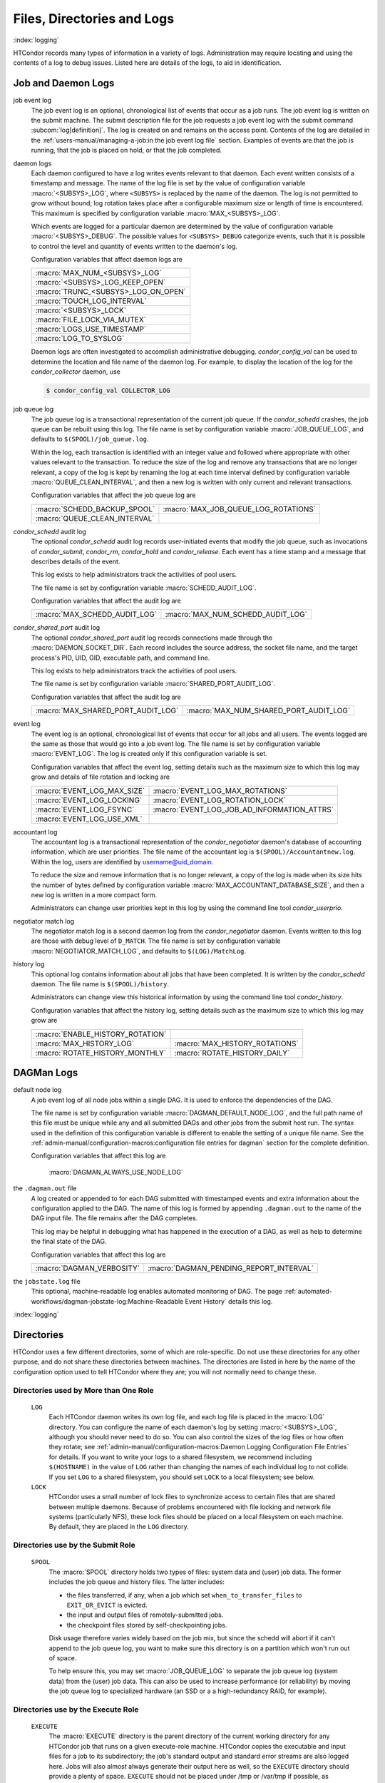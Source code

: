 Files, Directories and Logs
===========================

:index:`logging`

HTCondor records many types of information in a variety of logs.
Administration may require locating and using the contents of a log to
debug issues. Listed here are details of the logs, to aid in
identification.

Job and Daemon Logs
-------------------

job event log
    The job event log is an optional, chronological list of events that
    occur as a job runs. The job event log is written on the submit
    machine. The submit description file for the job requests a job
    event log with the submit command
    :subcom:`log[definition]`. The log is created
    on and remains on the access point. Contents of the log are detailed
    in the :ref:`users-manual/managing-a-job:in the job event log file` section.
    Examples of events are that the job is running, that the job is placed on
    hold, or that the job completed.

daemon logs
    Each daemon configured to have a log writes events relevant to that
    daemon. Each event written consists of a timestamp and message. The
    name of the log file is set by the value of configuration variable
    :macro:`<SUBSYS>_LOG`, where ``<SUBSYS>`` is
    replaced by the name of the daemon. The log is not permitted to grow
    without bound; log rotation takes place after a configurable maximum
    size or length of time is encountered. This maximum is specified by
    configuration variable :macro:`MAX_<SUBSYS>_LOG`.

    Which events are logged for a particular daemon are determined by
    the value of configuration variable :macro:`<SUBSYS>_DEBUG`. The
    possible values for ``<SUBSYS>_DEBUG`` categorize events, such
    that it is possible to control the level and quantity of events
    written to the daemon's log.

    Configuration variables that affect daemon logs are

    +------------------------------------+
    |:macro:`MAX_NUM_<SUBSYS>_LOG`       |
    +------------------------------------+
    | :macro:`<SUBSYS>_LOG_KEEP_OPEN`    |
    +------------------------------------+
    |:macro:`TRUNC_<SUBSYS>_LOG_ON_OPEN` |
    +------------------------------------+
    | :macro:`TOUCH_LOG_INTERVAL`        |
    +------------------------------------+
    | :macro:`<SUBSYS>_LOCK`             |
    +------------------------------------+
    | :macro:`FILE_LOCK_VIA_MUTEX`       |
    +------------------------------------+
    | :macro:`LOGS_USE_TIMESTAMP`        |
    +------------------------------------+
    | :macro:`LOG_TO_SYSLOG`             |
    +------------------------------------+

    Daemon logs are often investigated to accomplish administrative
    debugging. *condor_config_val* can be used to determine the
    location and file name of the daemon log. For example, to display
    the location of the log for the *condor_collector* daemon, use

    .. code-block:: console

          $ condor_config_val COLLECTOR_LOG

job queue log
    The job queue log is a transactional representation of the current
    job queue. If the *condor_schedd* crashes, the job queue can be
    rebuilt using this log. The file name is set by configuration
    variable :macro:`JOB_QUEUE_LOG`, and defaults to ``$(SPOOL)/job_queue.log``.

    Within the log, each transaction is identified with an integer value
    and followed where appropriate with other values relevant to the
    transaction. To reduce the size of the log and remove any
    transactions that are no longer relevant, a copy of the log is kept
    by renaming the log at each time interval defined by configuration
    variable :macro:`QUEUE_CLEAN_INTERVAL`, and then a new log is written
    with only current and relevant transactions.

    Configuration variables that affect the job queue log are

    +------------------------------+--------------------------------------+
    | :macro:`SCHEDD_BACKUP_SPOOL` | :macro:`MAX_JOB_QUEUE_LOG_ROTATIONS` |
    +------------------------------+--------------------------------------+
    | :macro:`QUEUE_CLEAN_INTERVAL`|                                      |
    +------------------------------+--------------------------------------+

*condor_schedd* audit log
    The optional *condor_schedd* audit log records user-initiated
    events that modify the job queue, such as invocations of
    *condor_submit*, *condor_rm*, *condor_hold* and
    *condor_release*. Each event has a time stamp and a message that
    describes details of the event.

    This log exists to help administrators track the activities of pool
    users.

    The file name is set by configuration variable :macro:`SCHEDD_AUDIT_LOG`.

    Configuration variables that affect the audit log are

    +-------------------------------+----------------------------------+
    | :macro:`MAX_SCHEDD_AUDIT_LOG` | :macro:`MAX_NUM_SCHEDD_AUDIT_LOG`|
    +-------------------------------+----------------------------------+

*condor_shared_port* audit log
    The optional *condor_shared_port* audit log records connections
    made through the :macro:`DAEMON_SOCKET_DIR`. Each record includes the source
    address, the socket file name, and the target process's PID, UID,
    GID, executable path, and command line.

    This log exists to help administrators track the activities of pool
    users.

    The file name is set by configuration variable :macro:`SHARED_PORT_AUDIT_LOG`.

    Configuration variables that affect the audit log are

    +------------------------------------+----------------------------------------+
    | :macro:`MAX_SHARED_PORT_AUDIT_LOG` | :macro:`MAX_NUM_SHARED_PORT_AUDIT_LOG` |
    +------------------------------------+----------------------------------------+

event log
    The event log is an optional, chronological list of events that
    occur for all jobs and all users. The events logged are the same as
    those that would go into a job event log. The file name is set by
    configuration variable :macro:`EVENT_LOG`. The
    log is created only if this configuration variable is set.

    Configuration variables that affect the event log, setting details
    such as the maximum size to which this log may grow and details of
    file rotation and locking are

    +------------------------------------+--------------------------------------------+
    | :macro:`EVENT_LOG_MAX_SIZE`        | :macro:`EVENT_LOG_MAX_ROTATIONS`           |
    +------------------------------------+--------------------------------------------+
    | :macro:`EVENT_LOG_LOCKING`         |  :macro:`EVENT_LOG_ROTATION_LOCK`          |
    +------------------------------------+--------------------------------------------+
    | :macro:`EVENT_LOG_FSYNC`           | :macro:`EVENT_LOG_JOB_AD_INFORMATION_ATTRS`|
    +------------------------------------+--------------------------------------------+
    | :macro:`EVENT_LOG_USE_XML`         |                                            |
    +------------------------------------+--------------------------------------------+

accountant log
    The accountant log is a transactional representation of the
    *condor_negotiator* daemon's database of accounting information,
    which are user priorities. The file name of the accountant log is
    ``$(SPOOL)/Accountantnew.log``. Within the log, users are identified
    by username@uid_domain.

    To reduce the size and remove information that is no longer
    relevant, a copy of the log is made when its size hits the number of
    bytes defined by configuration variable
    :macro:`MAX_ACCOUNTANT_DATABASE_SIZE`, and then a new log is written in a
    more compact form.

    Administrators can change user priorities kept in this log by using
    the command line tool *condor_userprio*.

negotiator match log
    The negotiator match log is a second daemon log from the
    *condor_negotiator* daemon. Events written to this log are those
    with debug level of ``D_MATCH``. The file name is set by
    configuration variable :macro:`NEGOTIATOR_MATCH_LOG`, and defaults to
    ``$(LOG)/MatchLog``.

history log
    This optional log contains information about all jobs that have been
    completed. It is written by the *condor_schedd* daemon. The file
    name is ``$(SPOOL)/history``.

    Administrators can change view this historical information by using
    the command line tool *condor_history*.

    Configuration variables that affect the history log, setting details
    such as the maximum size to which this log may grow are

    +----------------------------------+--------------------------------+
    | :macro:`ENABLE_HISTORY_ROTATION` |                                |
    +----------------------------------+--------------------------------+
    | :macro:`MAX_HISTORY_LOG`         | :macro:`MAX_HISTORY_ROTATIONS` |
    +----------------------------------+--------------------------------+
    | :macro:`ROTATE_HISTORY_MONTHLY`  | :macro:`ROTATE_HISTORY_DAILY`  |
    +----------------------------------+--------------------------------+

DAGMan Logs
-----------

default node log
    A job event log of all node jobs within a single DAG. It is used to
    enforce the dependencies of the DAG.

    The file name is set by configuration variable
    :macro:`DAGMAN_DEFAULT_NODE_LOG`,
    and the full path name of this file must be unique while any and all
    submitted DAGs and other jobs from the submit host run. The syntax
    used in the definition of this configuration variable is different
    to enable the setting of a unique file name. See
    the :ref:`admin-manual/configuration-macros:configuration file entries for
    dagman` section for the complete definition.

    Configuration variables that affect this log are

     :macro:`DAGMAN_ALWAYS_USE_NODE_LOG`

the ``.dagman.out`` file
    A log created or appended to for each DAG submitted with timestamped
    events and extra information about the configuration applied to the
    DAG. The name of this log is formed by appending ``.dagman.out`` to
    the name of the DAG input file. The file remains after the DAG
    completes.

    This log may be helpful in debugging what has happened in the
    execution of a DAG, as well as help to determine the final state of
    the DAG.

    Configuration variables that affect this log are

    +---------------------------+-----------------------------------------+
    | :macro:`DAGMAN_VERBOSITY` | :macro:`DAGMAN_PENDING_REPORT_INTERVAL` |
    +---------------------------+-----------------------------------------+

the ``jobstate.log`` file
    This optional, machine-readable log enables automated monitoring of
    DAG. The page :ref:`automated-workflows/dagman-jobstate-log:Machine-Readable Event History`
    details this log.

:index:`logging`


Directories
-----------

HTCondor uses a few different directories, some of which are role-specific.
Do not use these directories for any other purpose, and do not share these
directories between machines.  The directories are listed in here by the
name of the configuration option used to tell HTCondor where they are; you
will not normally need to change these.

Directories used by More than One Role
``````````````````````````````````````

 ``LOG``
    Each HTCondor daemon writes its own log file, and each log file
    is placed in the :macro:`LOG` directory.  You can configure the name
    of each daemon's log by setting :macro:`<SUBSYS>_LOG`,
    although you should never need to do so.  You can also control the sizes
    of the log files or how often they rotate; see
    :ref:`admin-manual/configuration-macros:Daemon Logging Configuration File Entries`
    for details.  If you want to write your logs to a shared filesystem,
    we recommend including ``$(HOSTNAME)`` in the value of ``LOG`` rather
    than changing the names of each individual log to not collide.  If you
    set ``LOG`` to a shared filesystem, you should set ``LOCK`` to a local
    filesystem; see below.

 ``LOCK``
    HTCondor uses a small number of lock files to synchronize access
    to certain files that are shared between multiple daemons.
    Because of problems encountered with file locking and network
    file systems (particularly NFS), these lock files should be
    placed on a local filesystem on each machine.  By default, they
    are placed in the ``LOG`` directory.

Directories use by the Submit Role
``````````````````````````````````

 ``SPOOL``
    The :macro:`SPOOL` directory holds two types of files: system
    data and (user) job data.  The former includes the job queue and
    history files.  The latter includes:

    - the files transferred, if any, when a job which set
      ``when_to_transfer_files`` to ``EXIT_OR_EVICT`` is evicted.
    - the input and output files of remotely-submitted jobs.
    - the checkpoint files stored by self-checkpointing jobs.

    Disk usage therefore varies widely based on the job mix, but
    since the schedd will abort if it can't append to the job queue log,
    you want to make sure this directory is on a partition which
    won't run out of space.

    To help ensure this, you may set
    :macro:`JOB_QUEUE_LOG` to separate the job queue log (system data)
    from the (user) job data.  This can also be used to increase performance
    (or reliability) by moving the job queue log to specialized hardware (an
    SSD or a a high-redundancy RAID, for example).

Directories use by the Execute Role
```````````````````````````````````

 ``EXECUTE``
    The :macro:`EXECUTE` directory is the parent directory of the
    current working directory for any HTCondor job that runs on a given
    execute-role machine.  HTCondor copies the executable and input files
    for a job to its subdirectory; the job's standard output and standard
    error streams are also logged here.  Jobs will also almost always
    generate their output here as well, so the ``EXECUTE`` directory should
    provide a plenty of space.  ``EXECUTE`` should not be placed under /tmp
    or /var/tmp if possible, as HTCondor loses the ability to make /tmp and
    /var/tmp private to the job.  While not a requirement, ideally ``EXECUTE``
    should be on a distinct filesystem, so that it is impossible for a rogue job
    to fill up non-HTCondor related partitions.

    Usually, the per-job scratch execute directory is created by the startd
    as a directory under ``EXECUTE``.  However, on Linux machines where HTCondor
    has root privilege, it can be configured to make an ephemeral, per-job scratch filesystem
    backed either by LVM, if it is configured, or a large existing file on the filesystem.

    There are several advantages to this approach.  The first is that disk space is
    more accurately measured and enforced.  HTCondor can get the disk usage by a single
    system call, instead of traversing what might be a very deep directory hierarchy. There
    may also be performance benefits, as this filesystem never needs to survive a reboot,
    and is thus mounted with mount options that provide the least amount of disk consistence
    in the face of a reboot.  Also, when the job exits, all the files in the filesystem
    can be removed by simply unmounting and destroying the filesystem, which is much
    faster than having condor remove each scratch file in turn.

    To enable this, first set :macro:`STARTD_ENFORCE_DISK_LIMITS` to ``true``.  Then, if LVM is 
    installed and configured, set :macro:`THINPOOL_NAME` to the name of a logical volume.
    ``"condor_lv"`` might be a good choice.  Finally, set :macro:`THINPOOL_VOLUME_GROUP` to 
    the name of the volume group the LVM administrator has created for this purpose.
    ``"condor_vg"`` might be a good name.  If there is no LVM on the system, a single large
    existing file can be used as the backing store, in which case the knob :macro:`THINPOOL_BACKING_FILE`
    should be set to the name of the existing large file on disk that HTCondor
    will use to make filesystems from.

.. warning::
   The per job filesystem feature is a work in progress and not currently supported.

